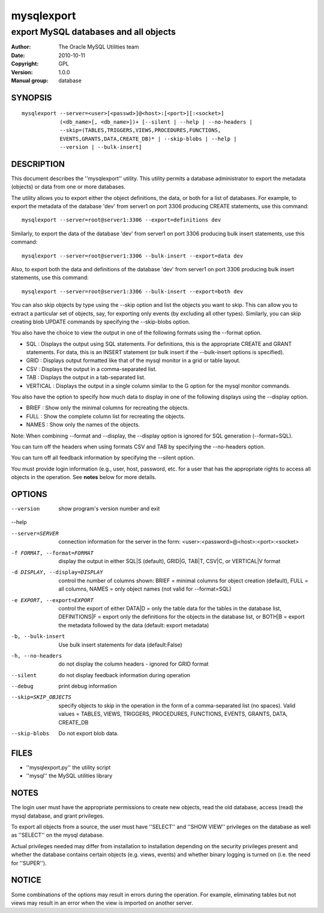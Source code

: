 =============
 mysqlexport
=============

--------------------------------------
export MySQL databases and all objects
--------------------------------------

:Author: The Oracle MySQL Utilities team
:Date: 2010-10-11
:Copyright: GPL
:Version: 1.0.0
:Manual group: database 

SYNOPSIS
========

::

 mysqlexport --server=<user>[<passwd>]@<host>:[<port>][:<socket>]
             (<db_name>[, <db_name>])+ [--silent | --help | --no-headers | 
             --skip=(TABLES,TRIGGERS,VIEWS,PROCEDURES,FUNCTIONS,
             EVENTS,GRANTS,DATA,CREATE_DB)* | --skip-blobs | --help |
             --version | --bulk-insert]

DESCRIPTION
===========

This document describes the ''mysqlexport'' utility. This utility
permits a database administrator to export the metadata (objects) or data
from one or more databases.

The utility allows you to export either the object definitions, the data, or
both for a list of databases. For example, to export the metadata of  the
database 'dev' from server1 on port 3306 producing CREATE statements, use
this command:

::

  mysqlexport --server=root@server1:3306 --export=definitions dev
  
Similarly, to export the data of the database 'dev' from server1 on port 3306
producing bulk insert statements, use this command:

::

  mysqlexport --server=root@server1:3306 --bulk-insert --export=data dev

Also, to export both the data and definitions of the database 'dev' from
server1 on port 3306 producing bulk insert statements, use this command:

::

  mysqlexport --server=root@server1:3306 --bulk-insert --export=both dev

You can also skip objects by type using the --skip option and list the objects
you want to skip. This can allow you to extract a particular set of objects,
say, for exporting only events (by excluding all other types). Similarly, you
can skip creating blob UPDATE commands by specifying the --skip-blobs option.

You also have the choice to view the output in one of the following formats
using the --format option.

* SQL : Displays the output using SQL statements. For definitions, this is
  the appropriate CREATE and GRANT statements. For data, this is an INSERT
  statement (or bulk insert if the --bulk-insert options is specified).

* GRID : Displays output formatted like that of the mysql monitor in a grid
  or table layout.

* CSV : Displays the output in a comma-separated list.

* TAB : Displays the output in a tab-separated list.

* VERTICAL : Displays the output in a single column similar to the \G option
  for the mysql monitor commands.
  
You also have the option to specify how much data to display in one of the
following displays using the --display option.

* BRIEF : Show only the minimal columns for recreating the objects.

* FULL : Show the complete column list for recreating the objects. 

* NAMES : Show only the names of the objects.

Note: When combining --format and --display, the --display option is ignored
for SQL generation (--format=SQL). 

You can turn off the headers when using formats CSV and TAB by specifying
the --no-headers option.

You can turn off all feedback information by specifying the --silent option.

You must provide login information (e.g., user, host, password, etc.
for a user that has the appropriate rights to access all objects
in the operation. See **notes** below for more details.

OPTIONS
=======

--version             show program's version number and exit

--help                

--server=SERVER       connection information for the server in the form:
                      <user>:<password>@<host>:<port>:<socket>

-f FORMAT, --format=FORMAT
                      display the output in either SQL|S (default), GRID|G,
                      TAB|T, CSV|C, or VERTICAL|V format

-d DISPLAY, --display=DISPLAY
                      control the number of columns shown: BRIEF = minimal
                      columns for object creation (default), FULL = all
                      columns, NAMES = only object names (not valid for
                      --format=SQL)

-e EXPORT, --export=EXPORT
                      control the export of either DATA|D = only the table
                      data for the tables in the database list,
                      DEFINITIONS|F = export only the definitions for the
                      objects in the database list, or BOTH|B = export the
                      metadata followed by the data (default: export
                      metadata)

-b, --bulk-insert     Use bulk insert statements for data (default:False)

-h, --no-headers      do not display the column headers - ignored for GRID
                      format

--silent              do not display feedback information during operation

--debug               print debug information

--skip=SKIP_OBJECTS   specify objects to skip in the operation in the form
                      of a comma-separated list (no spaces). Valid values =
                      TABLES, VIEWS, TRIGGERS, PROCEDURES, FUNCTIONS,
                      EVENTS, GRANTS, DATA, CREATE_DB

--skip-blobs          Do not export blob data.


FILES
=====

- ''mysqlexport.py''    the utility script
- ''mysql''             the MySQL utilities library

NOTES
=====

The login user must have the appropriate permissions to create new objects,
read the old database, access (read) the mysql database, and grant privileges. 

To export all objects from a source, the user must have ''SELECT'' and
''SHOW VIEW'' privileges on the database as well as ''SELECT'' on the mysql
database.

Actual privileges needed may differ from installation to installation
depending on the security privileges present and whether the database contains
certain objects (e.g. views, events) and whether binary logging is turned
on (i.e. the need for ''SUPER'').

NOTICE
======

Some combinations of the options may result in errors during the operation.
For example, eliminating tables but not views may result in an error when the
view is imported on another server.

